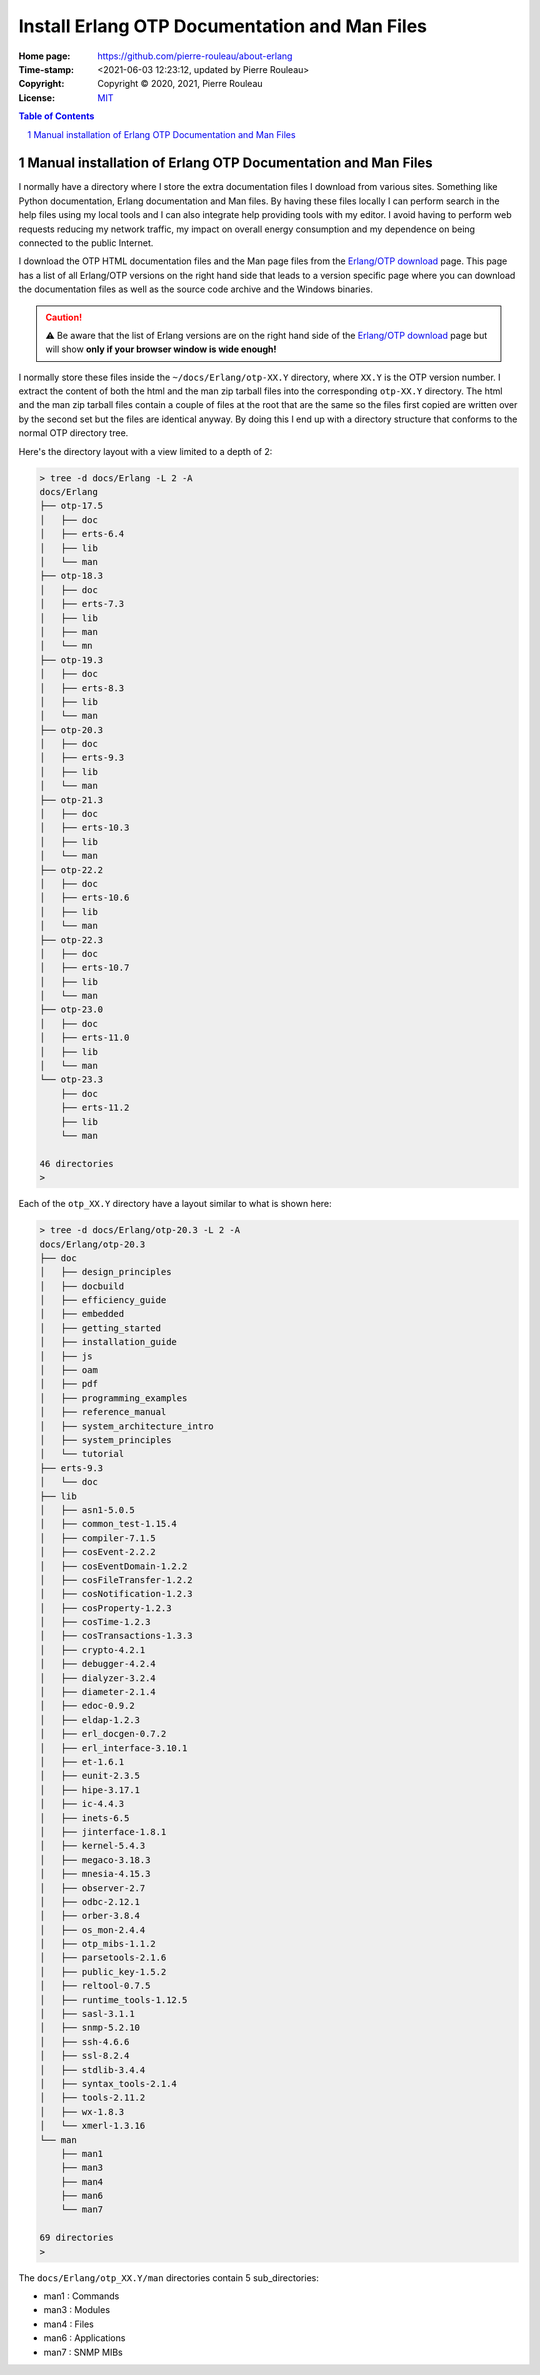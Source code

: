 ==============================================
Install Erlang OTP Documentation and Man Files
==============================================

:Home page: https://github.com/pierre-rouleau/about-erlang
:Time-stamp: <2021-06-03 12:23:12, updated by Pierre Rouleau>
:Copyright:  Copyright © 2020, 2021, Pierre Rouleau
:License: `MIT <../LICENSE>`_

.. contents::  **Table of Contents**
.. sectnum::

.. ---------------------------------------------------------------------------


Manual installation of Erlang OTP Documentation and Man Files
-------------------------------------------------------------

I normally have a directory where I store the extra documentation files I
download from various sites.  Something like Python documentation, Erlang
documentation and Man files.  By having these files locally I can perform
search in the help files using my local tools and I can also integrate help
providing tools with my editor.  I avoid having to perform web requests
reducing my network traffic, my impact on overall energy consumption and
my dependence on being connected to the public Internet.

I download the OTP HTML documentation files and the Man page files from
the `Erlang/OTP download`_  page.  This page has a list of all Erlang/OTP
versions on the right hand side that leads to a version specific page where
you can download the documentation files as well as the source code archive and
the Windows binaries.

.. caution::
   ⚠️  Be aware that the list of Erlang versions are on the right hand
   side of the `Erlang/OTP download`_ page but will show **only if
   your browser window is wide enough!**

I normally store these files inside the ``~/docs/Erlang/otp-XX.Y`` directory,
where ``XX.Y`` is the OTP version number. I extract the content of both the
html and the man zip tarball files into the corresponding ``otp-XX.Y``
directory.  The html and the man zip tarball files contain a couple of files
at the root that are the same so the files first copied are written over by
the second set but the files are identical anyway.  By doing this I end up
with a directory structure that conforms to the normal OTP directory tree.

Here's the directory layout with a view limited to a depth of 2:

.. code:: shell

      > tree -d docs/Erlang -L 2 -A
      docs/Erlang
      ├── otp-17.5
      │   ├── doc
      │   ├── erts-6.4
      │   ├── lib
      │   └── man
      ├── otp-18.3
      │   ├── doc
      │   ├── erts-7.3
      │   ├── lib
      │   ├── man
      │   └── mn
      ├── otp-19.3
      │   ├── doc
      │   ├── erts-8.3
      │   ├── lib
      │   └── man
      ├── otp-20.3
      │   ├── doc
      │   ├── erts-9.3
      │   ├── lib
      │   └── man
      ├── otp-21.3
      │   ├── doc
      │   ├── erts-10.3
      │   ├── lib
      │   └── man
      ├── otp-22.2
      │   ├── doc
      │   ├── erts-10.6
      │   ├── lib
      │   └── man
      ├── otp-22.3
      │   ├── doc
      │   ├── erts-10.7
      │   ├── lib
      │   └── man
      ├── otp-23.0
      │   ├── doc
      │   ├── erts-11.0
      │   ├── lib
      │   └── man
      └── otp-23.3
          ├── doc
          ├── erts-11.2
          ├── lib
          └── man

      46 directories
      >


Each of the ``otp_XX.Y`` directory have a layout similar to what is shown
here:

.. code:: shell

    > tree -d docs/Erlang/otp-20.3 -L 2 -A
    docs/Erlang/otp-20.3
    ├── doc
    │   ├── design_principles
    │   ├── docbuild
    │   ├── efficiency_guide
    │   ├── embedded
    │   ├── getting_started
    │   ├── installation_guide
    │   ├── js
    │   ├── oam
    │   ├── pdf
    │   ├── programming_examples
    │   ├── reference_manual
    │   ├── system_architecture_intro
    │   ├── system_principles
    │   └── tutorial
    ├── erts-9.3
    │   └── doc
    ├── lib
    │   ├── asn1-5.0.5
    │   ├── common_test-1.15.4
    │   ├── compiler-7.1.5
    │   ├── cosEvent-2.2.2
    │   ├── cosEventDomain-1.2.2
    │   ├── cosFileTransfer-1.2.2
    │   ├── cosNotification-1.2.3
    │   ├── cosProperty-1.2.3
    │   ├── cosTime-1.2.3
    │   ├── cosTransactions-1.3.3
    │   ├── crypto-4.2.1
    │   ├── debugger-4.2.4
    │   ├── dialyzer-3.2.4
    │   ├── diameter-2.1.4
    │   ├── edoc-0.9.2
    │   ├── eldap-1.2.3
    │   ├── erl_docgen-0.7.2
    │   ├── erl_interface-3.10.1
    │   ├── et-1.6.1
    │   ├── eunit-2.3.5
    │   ├── hipe-3.17.1
    │   ├── ic-4.4.3
    │   ├── inets-6.5
    │   ├── jinterface-1.8.1
    │   ├── kernel-5.4.3
    │   ├── megaco-3.18.3
    │   ├── mnesia-4.15.3
    │   ├── observer-2.7
    │   ├── odbc-2.12.1
    │   ├── orber-3.8.4
    │   ├── os_mon-2.4.4
    │   ├── otp_mibs-1.1.2
    │   ├── parsetools-2.1.6
    │   ├── public_key-1.5.2
    │   ├── reltool-0.7.5
    │   ├── runtime_tools-1.12.5
    │   ├── sasl-3.1.1
    │   ├── snmp-5.2.10
    │   ├── ssh-4.6.6
    │   ├── ssl-8.2.4
    │   ├── stdlib-3.4.4
    │   ├── syntax_tools-2.1.4
    │   ├── tools-2.11.2
    │   ├── wx-1.8.3
    │   └── xmerl-1.3.16
    └── man
        ├── man1
        ├── man3
        ├── man4
        ├── man6
        └── man7

    69 directories
    >

The ``docs/Erlang/otp_XX.Y/man`` directories contain 5 sub_directories:

- man1 : Commands
- man3 : Modules
- man4 : Files
- man6 : Applications
- man7 : SNMP MIBs



.. _Erlang/OTP download: https://www.erlang.org/downloads


.. ---------------------------------------------------------------------------
